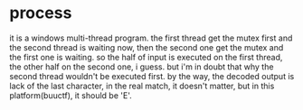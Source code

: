 * process
it is a windows multi-thread program.
the first thread get the mutex first and the second thread is waiting now, then the second one get the mutex and the first one is waiting.
so the half of input is executed on the first thread, the other half on the second one, i guess.
but i'm in doubt that why the second thread wouldn't be executed first.
by the way, the decoded output is lack of the last character, in the real match, it doesn't matter, but in this platform(buuctf), it should be 'E'.